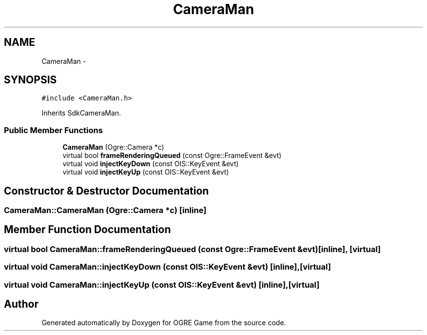 .TH "CameraMan" 3 "Fri Mar 21 2014" "OGRE Game" \" -*- nroff -*-
.ad l
.nh
.SH NAME
CameraMan \- 
.SH SYNOPSIS
.br
.PP
.PP
\fC#include <CameraMan\&.h>\fP
.PP
Inherits SdkCameraMan\&.
.SS "Public Member Functions"

.in +1c
.ti -1c
.RI "\fBCameraMan\fP (Ogre::Camera *c)"
.br
.ti -1c
.RI "virtual bool \fBframeRenderingQueued\fP (const Ogre::FrameEvent &evt)"
.br
.ti -1c
.RI "virtual void \fBinjectKeyDown\fP (const OIS::KeyEvent &evt)"
.br
.ti -1c
.RI "virtual void \fBinjectKeyUp\fP (const OIS::KeyEvent &evt)"
.br
.in -1c
.SH "Constructor & Destructor Documentation"
.PP 
.SS "CameraMan::CameraMan (Ogre::Camera *c)\fC [inline]\fP"

.SH "Member Function Documentation"
.PP 
.SS "virtual bool CameraMan::frameRenderingQueued (const Ogre::FrameEvent &evt)\fC [inline]\fP, \fC [virtual]\fP"

.SS "virtual void CameraMan::injectKeyDown (const OIS::KeyEvent &evt)\fC [inline]\fP, \fC [virtual]\fP"

.SS "virtual void CameraMan::injectKeyUp (const OIS::KeyEvent &evt)\fC [inline]\fP, \fC [virtual]\fP"


.SH "Author"
.PP 
Generated automatically by Doxygen for OGRE Game from the source code\&.
